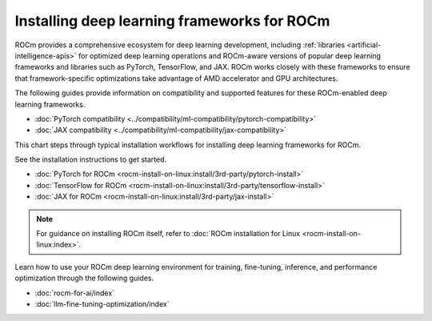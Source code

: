 .. meta::
   :description: How to install deep learning frameworks for ROCm
   :keywords: deep learning, frameworks, ROCm, install, PyTorch, TensorFlow, JAX, MAGMA, DeepSpeed, ML, AI

********************************************
Installing deep learning frameworks for ROCm
********************************************

ROCm provides a comprehensive ecosystem for deep learning development, including
:ref:`libraries <artificial-intelligence-apis>` for optimized deep learning operations and ROCm-aware versions of popular
deep learning frameworks and libraries such as PyTorch, TensorFlow, and JAX. ROCm works closely with these
frameworks to ensure that framework-specific optimizations take advantage of AMD accelerator and GPU architectures.

The following guides provide information on compatibility and supported
features for these ROCm-enabled deep learning frameworks.

* :doc:`PyTorch compatibility <../compatibility/ml-compatibility/pytorch-compatibility>`
* :doc:`JAX compatibility <../compatibility/ml-compatibility/jax-compatibility>`

.. * :doc:`TensorFlow compatibility <../compatibility/ml-compatibility/tensorflow-compatibility>`

This chart steps through typical installation workflows for installing deep learning frameworks for ROCm.

.. image:: ../data/how-to/framework_install_2024_07_04.png
   :alt: Flowchart for installing ROCm-aware machine learning frameworks
   :align: center

See the installation instructions to get started.

* :doc:`PyTorch for ROCm <rocm-install-on-linux:install/3rd-party/pytorch-install>`
* :doc:`TensorFlow for ROCm <rocm-install-on-linux:install/3rd-party/tensorflow-install>`
* :doc:`JAX for ROCm <rocm-install-on-linux:install/3rd-party/jax-install>`

.. note::

   For guidance on installing ROCm itself, refer to :doc:`ROCm installation for Linux <rocm-install-on-linux:index>`.

Learn how to use your ROCm deep learning environment for training, fine-tuning, inference, and performance optimization
through the following guides.

* :doc:`rocm-for-ai/index`

* :doc:`llm-fine-tuning-optimization/index`

